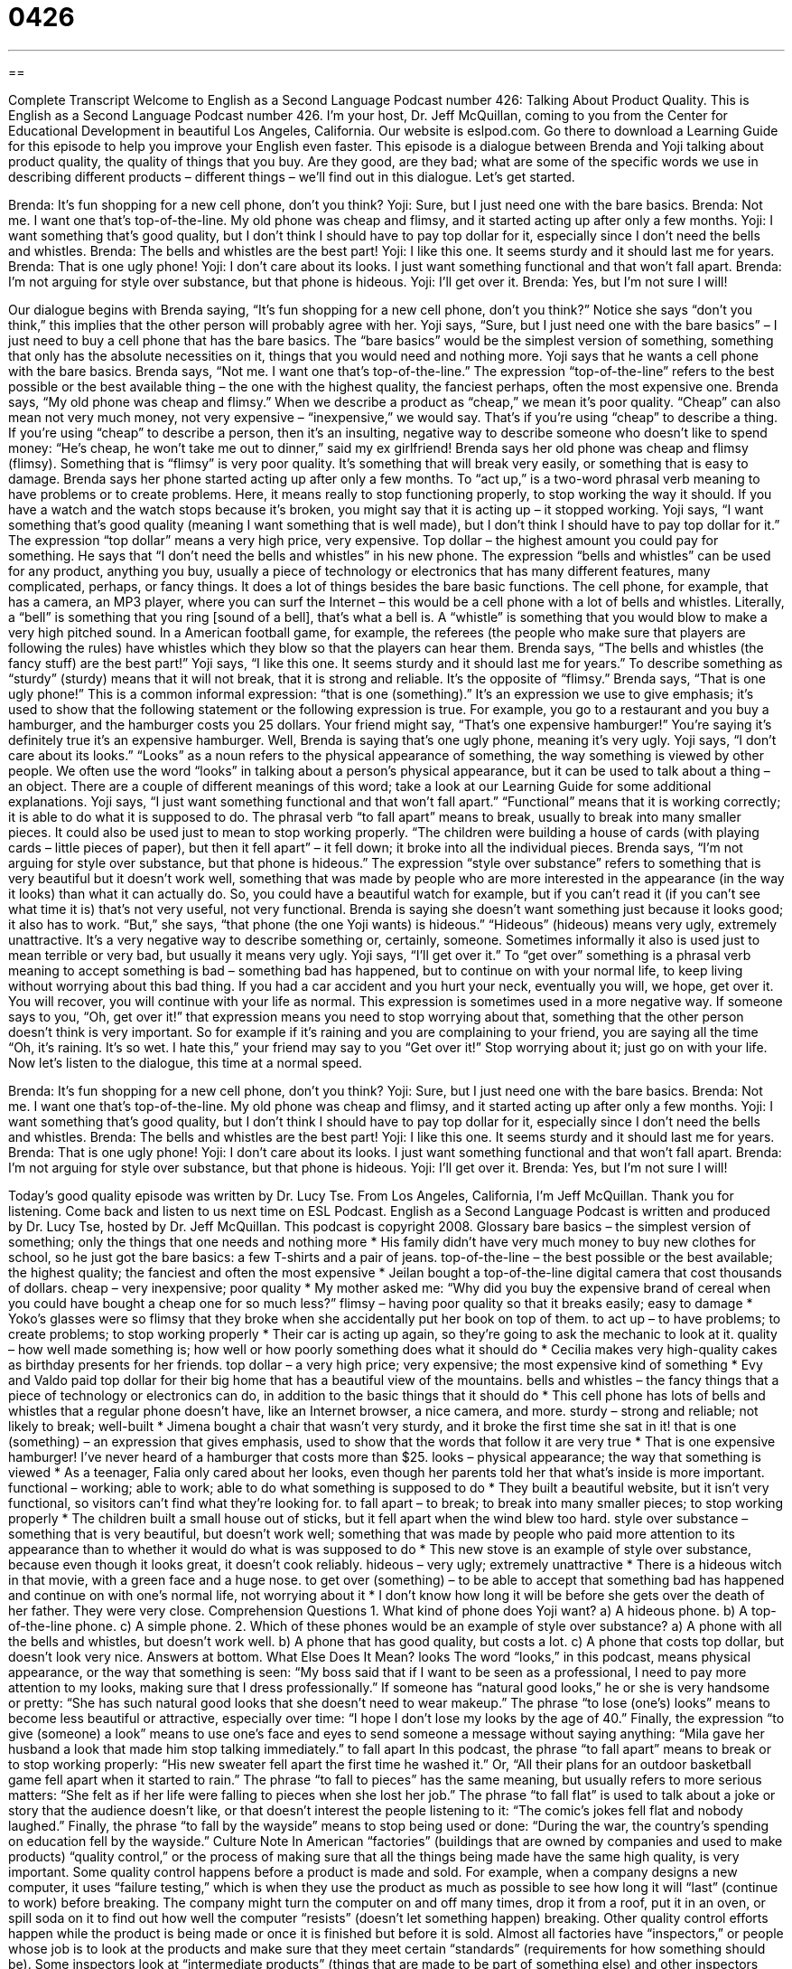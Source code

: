 = 0426
:toc: left
:toclevels: 3
:sectnums:
:stylesheet: ../../../myAdocCss.css

'''

== 

Complete Transcript
Welcome to English as a Second Language Podcast number 426: Talking About Product Quality.
This is English as a Second Language Podcast number 426. I’m your host, Dr. Jeff McQuillan, coming to you from the Center for Educational Development in beautiful Los Angeles, California.
Our website is eslpod.com. Go there to download a Learning Guide for this episode to help you improve your English even faster.
This episode is a dialogue between Brenda and Yoji talking about product quality, the quality of things that you buy. Are they good, are they bad; what are some of the specific words we use in describing different products – different things – we’ll find out in this dialogue. Let’s get started.
[start of dialogue]
Brenda: It’s fun shopping for a new cell phone, don’t you think?
Yoji: Sure, but I just need one with the bare basics.
Brenda: Not me. I want one that’s top-of-the-line. My old phone was cheap and flimsy, and it started acting up after only a few months.
Yoji: I want something that’s good quality, but I don’t think I should have to pay top dollar for it, especially since I don’t need the bells and whistles.
Brenda: The bells and whistles are the best part!
Yoji: I like this one. It seems sturdy and it should last me for years.
Brenda: That is one ugly phone!
Yoji: I don’t care about its looks. I just want something functional and that won’t fall apart.
Brenda: I’m not arguing for style over substance, but that phone is hideous.
Yoji: I’ll get over it.
Brenda: Yes, but I’m not sure I will!
[end of dialogue]
Our dialogue begins with Brenda saying, “It’s fun shopping for a new cell phone, don’t you think?” Notice she says “don’t you think,” this implies that the other person will probably agree with her. Yoji says, “Sure, but I just need one with the bare basics” – I just need to buy a cell phone that has the bare basics. The “bare basics” would be the simplest version of something, something that only has the absolute necessities on it, things that you would need and nothing more.
Yoji says that he wants a cell phone with the bare basics. Brenda says, “Not me. I want one that’s top-of-the-line.” The expression “top-of-the-line” refers to the best possible or the best available thing – the one with the highest quality, the fanciest perhaps, often the most expensive one. Brenda says, “My old phone was cheap and flimsy.” When we describe a product as “cheap,” we mean it’s poor quality. “Cheap” can also mean not very much money, not very expensive – “inexpensive,” we would say. That’s if you’re using “cheap” to describe a thing. If you’re using “cheap” to describe a person, then it’s an insulting, negative way to describe someone who doesn’t like to spend money: “He’s cheap, he won’t take me out to dinner,” said my ex girlfriend!
Brenda says her old phone was cheap and flimsy (flimsy). Something that is “flimsy” is very poor quality. It’s something that will break very easily, or something that is easy to damage. Brenda says her phone started acting up after only a few months. To “act up,” is a two-word phrasal verb meaning to have problems or to create problems. Here, it means really to stop functioning properly, to stop working the way it should. If you have a watch and the watch stops because it’s broken, you might say that it is acting up – it stopped working.
Yoji says, “I want something that’s good quality (meaning I want something that is well made), but I don’t think I should have to pay top dollar for it.” The expression “top dollar” means a very high price, very expensive. Top dollar – the highest amount you could pay for something. He says that “I don’t need the bells and whistles” in his new phone. The expression “bells and whistles” can be used for any product, anything you buy, usually a piece of technology or electronics that has many different features, many complicated, perhaps, or fancy things. It does a lot of things besides the bare basic functions. The cell phone, for example, that has a camera, an MP3 player, where you can surf the Internet – this would be a cell phone with a lot of bells and whistles. Literally, a “bell” is something that you ring [sound of a bell], that’s what a bell is. A “whistle” is something that you would blow to make a very high pitched sound. In a American football game, for example, the referees (the people who make sure that players are following the rules) have whistles which they blow so that the players can hear them.
Brenda says, “The bells and whistles (the fancy stuff) are the best part!” Yoji says, “I like this one. It seems sturdy and it should last me for years.” To describe something as “sturdy” (sturdy) means that it will not break, that it is strong and reliable. It’s the opposite of “flimsy.” Brenda says, “That is one ugly phone!” This is a common informal expression: “that is one (something).” It’s an expression we use to give emphasis; it’s used to show that the following statement or the following expression is true. For example, you go to a restaurant and you buy a hamburger, and the hamburger costs you 25 dollars. Your friend might say, “That’s one expensive hamburger!” You’re saying it’s definitely true it’s an expensive hamburger.
Well, Brenda is saying that’s one ugly phone, meaning it’s very ugly. Yoji says, “I don’t care about its looks.” “Looks” as a noun refers to the physical appearance of something, the way something is viewed by other people. We often use the word “looks” in talking about a person’s physical appearance, but it can be used to talk about a thing – an object. There are a couple of different meanings of this word; take a look at our Learning Guide for some additional explanations.
Yoji says, “I just want something functional and that won’t fall apart.” “Functional” means that it is working correctly; it is able to do what it is supposed to do. The phrasal verb “to fall apart” means to break, usually to break into many smaller pieces. It could also be used just to mean to stop working properly. “The children were building a house of cards (with playing cards – little pieces of paper), but then it fell apart” – it fell down; it broke into all the individual pieces.
Brenda says, “I’m not arguing for style over substance, but that phone is hideous.” The expression “style over substance” refers to something that is very beautiful but it doesn’t work well, something that was made by people who are more interested in the appearance (in the way it looks) than what it can actually do. So, you could have a beautiful watch for example, but if you can’t read it (if you can’t see what time it is) that’s not very useful, not very functional. Brenda is saying she doesn’t want something just because it looks good; it also has to work. “But,” she says, “that phone (the one Yoji wants) is hideous.” “Hideous” (hideous) means very ugly, extremely unattractive. It’s a very negative way to describe something or, certainly, someone. Sometimes informally it also is used just to mean terrible or very bad, but usually it means very ugly.
Yoji says, “I’ll get over it.” To “get over” something is a phrasal verb meaning to accept something is bad – something bad has happened, but to continue on with your normal life, to keep living without worrying about this bad thing. If you had a car accident and you hurt your neck, eventually you will, we hope, get over it. You will recover, you will continue with your life as normal. This expression is sometimes used in a more negative way. If someone says to you, “Oh, get over it!” that expression means you need to stop worrying about that, something that the other person doesn’t think is very important. So for example if it’s raining and you are complaining to your friend, you are saying all the time “Oh, it’s raining. It’s so wet. I hate this,” your friend may say to you “Get over it!” Stop worrying about it; just go on with your life.
Now let’s listen to the dialogue, this time at a normal speed.
[start of dialogue]
Brenda: It’s fun shopping for a new cell phone, don’t you think?
Yoji: Sure, but I just need one with the bare basics.
Brenda: Not me. I want one that’s top-of-the-line. My old phone was cheap and flimsy, and it started acting up after only a few months.
Yoji: I want something that’s good quality, but I don’t think I should have to pay top dollar for it, especially since I don’t need the bells and whistles.
Brenda: The bells and whistles are the best part!
Yoji: I like this one. It seems sturdy and it should last me for years.
Brenda: That is one ugly phone!
Yoji: I don’t care about its looks. I just want something functional and that won’t fall apart.
Brenda: I’m not arguing for style over substance, but that phone is hideous.
Yoji: I’ll get over it.
Brenda: Yes, but I’m not sure I will!
[end of dialogue]
Today’s good quality episode was written by Dr. Lucy Tse.
From Los Angeles, California, I’m Jeff McQuillan. Thank you for listening. Come back and listen to us next time on ESL Podcast.
English as a Second Language Podcast is written and produced by Dr. Lucy Tse, hosted by Dr. Jeff McQuillan. This podcast is copyright 2008.
Glossary
bare basics – the simplest version of something; only the things that one needs and nothing more
* His family didn’t have very much money to buy new clothes for school, so he just got the bare basics: a few T-shirts and a pair of jeans.
top-of-the-line – the best possible or the best available; the highest quality; the fanciest and often the most expensive
* Jeilan bought a top-of-the-line digital camera that cost thousands of dollars.
cheap – very inexpensive; poor quality
* My mother asked me: “Why did you buy the expensive brand of cereal when you could have bought a cheap one for so much less?”
flimsy – having poor quality so that it breaks easily; easy to damage
* Yoko’s glasses were so flimsy that they broke when she accidentally put her book on top of them.
to act up – to have problems; to create problems; to stop working properly
* Their car is acting up again, so they’re going to ask the mechanic to look at it.
quality – how well made something is; how well or how poorly something does what it should do
* Cecilia makes very high-quality cakes as birthday presents for her friends.
top dollar – a very high price; very expensive; the most expensive kind of something
* Evy and Valdo paid top dollar for their big home that has a beautiful view of the mountains.
bells and whistles – the fancy things that a piece of technology or electronics can do, in addition to the basic things that it should do
* This cell phone has lots of bells and whistles that a regular phone doesn’t have, like an Internet browser, a nice camera, and more.
sturdy – strong and reliable; not likely to break; well-built
* Jimena bought a chair that wasn’t very sturdy, and it broke the first time she sat in it!
that is one (something) – an expression that gives emphasis, used to show that the words that follow it are very true
* That is one expensive hamburger! I’ve never heard of a hamburger that costs more than $25.
looks – physical appearance; the way that something is viewed
* As a teenager, Falia only cared about her looks, even though her parents told her that what’s inside is more important.
functional – working; able to work; able to do what something is supposed to do
* They built a beautiful website, but it isn’t very functional, so visitors can’t find what they’re looking for.
to fall apart – to break; to break into many smaller pieces; to stop working properly
* The children built a small house out of sticks, but it fell apart when the wind blew too hard.
style over substance – something that is very beautiful, but doesn’t work well; something that was made by people who paid more attention to its appearance than to whether it would do what is was supposed to do
* This new stove is an example of style over substance, because even though it looks great, it doesn’t cook reliably.
hideous – very ugly; extremely unattractive
* There is a hideous witch in that movie, with a green face and a huge nose.
to get over (something) – to be able to accept that something bad has happened and continue on with one’s normal life, not worrying about it
* I don’t know how long it will be before she gets over the death of her father. They were very close.
Comprehension Questions
1. What kind of phone does Yoji want?
a) A hideous phone.
b) A top-of-the-line phone.
c) A simple phone.
2. Which of these phones would be an example of style over substance?
a) A phone with all the bells and whistles, but doesn’t work well.
b) A phone that has good quality, but costs a lot.
c) A phone that costs top dollar, but doesn’t look very nice.
Answers at bottom.
What Else Does It Mean?
looks
The word “looks,” in this podcast, means physical appearance, or the way that something is seen: “My boss said that if I want to be seen as a professional, I need to pay more attention to my looks, making sure that I dress professionally.” If someone has “natural good looks,” he or she is very handsome or pretty: “She has such natural good looks that she doesn’t need to wear makeup.” The phrase “to lose (one’s) looks” means to become less beautiful or attractive, especially over time: “I hope I don’t lose my looks by the age of 40.” Finally, the expression “to give (someone) a look” means to use one’s face and eyes to send someone a message without saying anything: “Mila gave her husband a look that made him stop talking immediately.”
to fall apart
In this podcast, the phrase “to fall apart” means to break or to stop working properly: “His new sweater fell apart the first time he washed it.” Or, “All their plans for an outdoor basketball game fell apart when it started to rain.” The phrase “to fall to pieces” has the same meaning, but usually refers to more serious matters: “She felt as if her life were falling to pieces when she lost her job.” The phrase “to fall flat” is used to talk about a joke or story that the audience doesn’t like, or that doesn’t interest the people listening to it: “The comic’s jokes fell flat and nobody laughed.” Finally, the phrase “to fall by the wayside” means to stop being used or done: “During the war, the country’s spending on education fell by the wayside.”
Culture Note
In American “factories” (buildings that are owned by companies and used to make products) “quality control,” or the process of making sure that all the things being made have the same high quality, is very important.
Some quality control happens before a product is made and sold. For example, when a company designs a new computer, it uses “failure testing,” which is when they use the product as much as possible to see how long it will “last” (continue to work) before breaking. The company might turn the computer on and off many times, drop it from a roof, put it in an oven, or spill soda on it to find out how well the computer “resists” (doesn’t let something happen) breaking.
Other quality control efforts happen while the product is being made or once it is finished but before it is sold. Almost all factories have “inspectors,” or people whose job is to look at the products and make sure that they meet certain “standards” (requirements for how something should be). Some inspectors look at “intermediate products” (things that are made to be part of something else) and other inspectors look at the “final products” (things that are sold to consumers). Sometimes “robots” (machines that do work that humans used to do) do the inspection.
Many factories and organizations talk about “six sigma” quality, which refers to “statistics” (the science that studies how likely things are to happen) and the idea that the “probability” (or likelihood) of having a problem with the product should be less than four in one million. A six-sigma company has very high quality, but it is difficult to “achieve” (be able to get or do something) that level.
Comprehension Answers
1 - c
2 - a